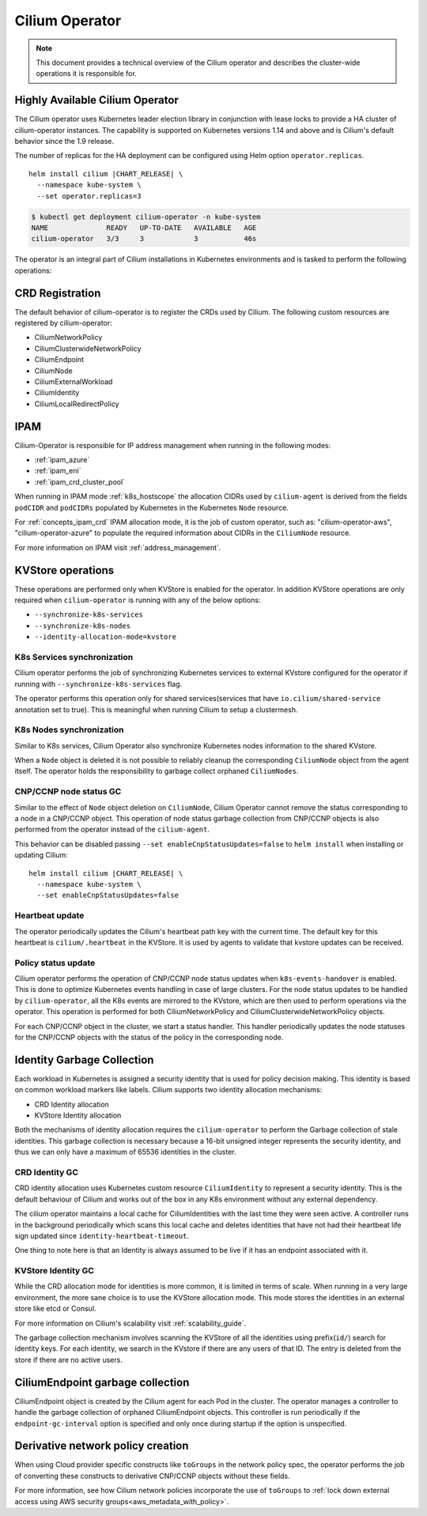 .. only:: not (epub or latex or html)

    WARNING: You are looking at unreleased Cilium documentation.
    Please use the official rendered version released here:
    https://docs.cilium.io

Cilium Operator
===============

.. note:: This document provides a technical overview of the Cilium
          operator and describes the cluster-wide operations it is
          responsible for.

Highly Available Cilium Operator
~~~~~~~~~~~~~~~~~~~~~~~~~~~~~~~~

The Cilium operator uses Kubernetes leader election library in conjunction with
lease locks to provide a HA cluster of cilium-operator instances. The
capability is supported on Kubernetes versions 1.14 and above and is
Cilium's default behavior since the 1.9 release.

The number of replicas for the HA deployment can be configured using
Helm option ``operator.replicas``.

.. parsed-literal::

    helm install cilium |CHART_RELEASE| \\
      --namespace kube-system \\
      --set operator.replicas=3

.. code:: bash

    $ kubectl get deployment cilium-operator -n kube-system
    NAME              READY   UP-TO-DATE   AVAILABLE   AGE
    cilium-operator   3/3     3            3           46s

The operator is an integral part of Cilium installations in Kubernetes
environments and is tasked to perform the following operations:

CRD Registration
~~~~~~~~~~~~~~~~

The default behavior of cilium-operator is to register the CRDs used by
Cilium. The following custom resources are registered by cilium-operator:

-  CiliumNetworkPolicy
-  CiliumClusterwideNetworkPolicy
-  CiliumEndpoint
-  CiliumNode
-  CiliumExternalWorkload
-  CiliumIdentity
-  CiliumLocalRedirectPolicy

IPAM
~~~~

Cilium-Operator is responsible for IP address management when running in
the following modes:

-  :ref:`ipam_azure`
-  :ref:`ipam_eni`
-  :ref:`ipam_crd_cluster_pool`

When running in IPAM mode :ref:`k8s_hostscope` the allocation CIDRs used by
``cilium-agent`` is derived from the fields ``podCIDR`` and ``podCIDRs``
populated by Kubernetes in the Kubernetes ``Node`` resource.

For :ref:`concepts_ipam_crd` IPAM allocation mode, it is the job of custom
operator, such as: "cilium-operator-aws", "cilium-operator-azure" to populate
the required information about CIDRs in the ``CiliumNode`` resource.

For more information on IPAM visit :ref:`address_management`.

KVStore operations
~~~~~~~~~~~~~~~~~~

These operations are performed only when KVStore is enabled for the
operator. In addition KVStore operations are only required when
``cilium-operator`` is running with any of the below options:

-  ``--synchronize-k8s-services``
-  ``--synchronize-k8s-nodes``
-  ``--identity-allocation-mode=kvstore``

K8s Services synchronization
^^^^^^^^^^^^^^^^^^^^^^^^^^^^

Cilium operator performs the job of synchronizing Kubernetes services to
external KVstore configured for the operator if running with
``--synchronize-k8s-services`` flag.

The operator performs this operation only for shared services(services
that have ``io.cilium/shared-service`` annotation set to true). This is
meaningful when running Cilium to setup a clustermesh.

K8s Nodes synchronization
^^^^^^^^^^^^^^^^^^^^^^^^^

Similar to K8s services, Cilium Operator also synchronize Kubernetes nodes
information to the shared KVstore.

When a ``Node`` object is deleted it is not possible to reliably cleanup
the corresponding ``CiliumNode`` object from the agent itself. The operator
holds the responsibility to garbage collect orphaned ``CiliumNodes``.

CNP/CCNP node status GC
^^^^^^^^^^^^^^^^^^^^^^^

Similar to the effect of ``Node`` object deletion on ``CiliumNode``,
Cilium Operator cannot remove the status corresponding to a node in a
CNP/CCNP object. This operation of node status garbage collection from
CNP/CCNP objects is also performed from the operator instead of the
``cilium-agent``.

This behavior can be disabled passing ``--set enableCnpStatusUpdates=false``
to ``helm install`` when installing or updating Cilium:

.. parsed-literal::

    helm install cilium |CHART_RELEASE| \\
      --namespace kube-system \\
      --set enableCnpStatusUpdates=false

Heartbeat update
^^^^^^^^^^^^^^^^

The operator periodically updates the Cilium's heartbeat path key
with the current time. The default key for this heartbeat is
``cilium/.heartbeat`` in the KVStore. It is used by agents to validate
that kvstore updates can be received.

Policy status update
^^^^^^^^^^^^^^^^^^^^

Cilium operator performs the operation of CNP/CCNP node status updates
when ``k8s-events-handover`` is enabled. This is done to optimize
Kubernetes events handling in case of large clusters. For the node
status updates to be handled by ``cilium-operator``, all the K8s events
are mirrored to the KVstore, which are then used to perform operations
via the operator. This operation is performed for both
CiliumNetworkPolicy and CiliumClusterwideNetworkPolicy objects.

For each CNP/CCNP object in the cluster, we start a status handler. This
handler periodically updates the node statuses for the CNP/CCNP objects
with the status of the policy in the corresponding node.

Identity Garbage Collection
~~~~~~~~~~~~~~~~~~~~~~~~~~~

Each workload in Kubernetes is assigned a security identity that is used
for policy decision making. This identity is based on common workload
markers like labels. Cilium supports two identity allocation mechanisms:

-  CRD Identity allocation
-  KVStore Identity allocation

Both the mechanisms of identity allocation requires the
``cilium-operator`` to perform the Garbage collection of stale
identities. This garbage collection is necessary because a 16-bit
unsigned integer represents the security identity, and thus we can only
have a maximum of 65536 identities in the cluster.

CRD Identity GC
^^^^^^^^^^^^^^^

CRD identity allocation uses Kubernetes custom resource
``CiliumIdentity`` to represent a security identity. This is the default
behaviour of Cilium and works out of the box in any K8s environment
without any external dependency.

The cilium operator maintains a local cache for CiliumIdentities with
the last time they were seen active. A controller runs in the background
periodically which scans this local cache and deletes identities that
have not had their heartbeat life sign updated since
``identity-heartbeat-timeout``.

One thing to note here is that an Identity is always assumed to be live
if it has an endpoint associated with it.

KVStore Identity GC
^^^^^^^^^^^^^^^^^^^

While the CRD allocation mode for identities is more common, it is
limited in terms of scale. When running in a very large environment, the
more sane choice is to use the KVStore allocation mode. This mode stores
the identities in an external store like etcd or Consul.

For more information on Cilium's scalability visit :ref:`scalability_guide`.

The garbage collection mechanism involves scanning the KVStore of all
the identities using prefix(``id/``) search for identity keys. For
each identity, we search in the KVstore if there are any users of that
ID. The entry is deleted from the store if there are no active users.

CiliumEndpoint garbage collection
~~~~~~~~~~~~~~~~~~~~~~~~~~~~~~~~~

CiliumEndpoint object is created by the Cilium agent for each Pod in the
cluster. The operator manages a controller to handle the garbage
collection of orphaned CiliumEndpoint objects. This controller is run
periodically if the ``endpoint-gc-interval`` option is specified and
only once during startup if the option is unspecified.

Derivative network policy creation
~~~~~~~~~~~~~~~~~~~~~~~~~~~~~~~~~~

When using Cloud provider specific constructs like ``toGroups`` in the
network policy spec, the operator performs the job of converting these
constructs to derivative CNP/CCNP objects without these fields.

For more information, see how Cilium network policies incorporate the
use of ``toGroups`` to :ref:`lock down external access using AWS security groups<aws_metadata_with_policy>`.